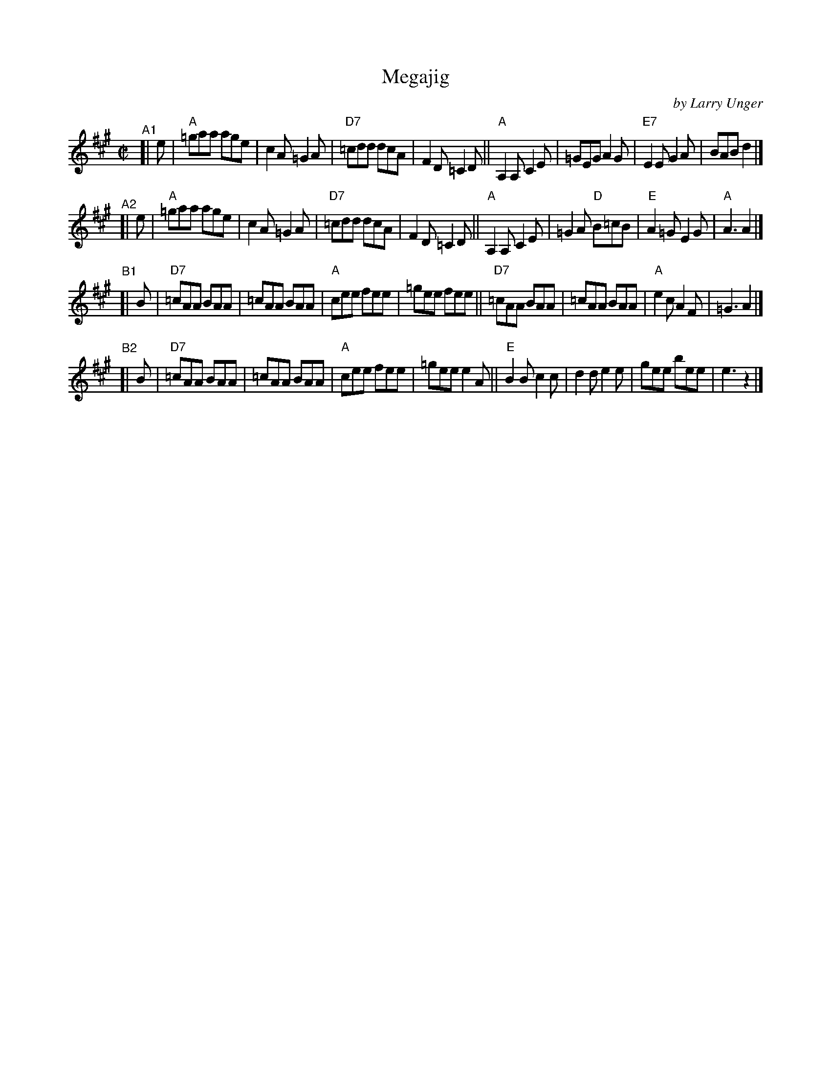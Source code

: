 X: 1
T: Megajig
C: by Larry Unger
%D:2003
R: jig
S: Fiddle Hell Online 2021-10-13 Portland Collection Jam handout
B: PC2 p.132
Z: 2022 John Chambers <jc:trillian.mit.edu>
M: C|
L: 1/8
K: A
% = = = = = = = = = =
"^A1"[| e |\
"A"=gaa age | c2A =G2A | "D7"=cdd dcA | F2D =C2D ||\
"A"A,2A, C2E | =GEG A2G | "E7"E2E G2A | BAB d2 |]
"^A2"[| e |\
"A"=gaa age | c2A =G2A | "D7"=cdd dcA | F2D =C2D ||\
"A"A,2A, C2E | =G2A "D"B=cB | "E"A2=G E2G | "A"A3 A2 |]
"^B1"[| B |\
"D7"=cAA BAA | =cAA BAA | "A"cee fee | =gee fee ||\
"D7"=cAA BAA | =cAA BAA | "A"e2c A2F | =G3 A2 |]
"^B2"[| B |\
"D7"=cAA BAA | =cAA BAA | "A"cee fee | =gee e2A ||\
"E"B2B c2c | d2d e2e | gee bee | e3 z2 |]
